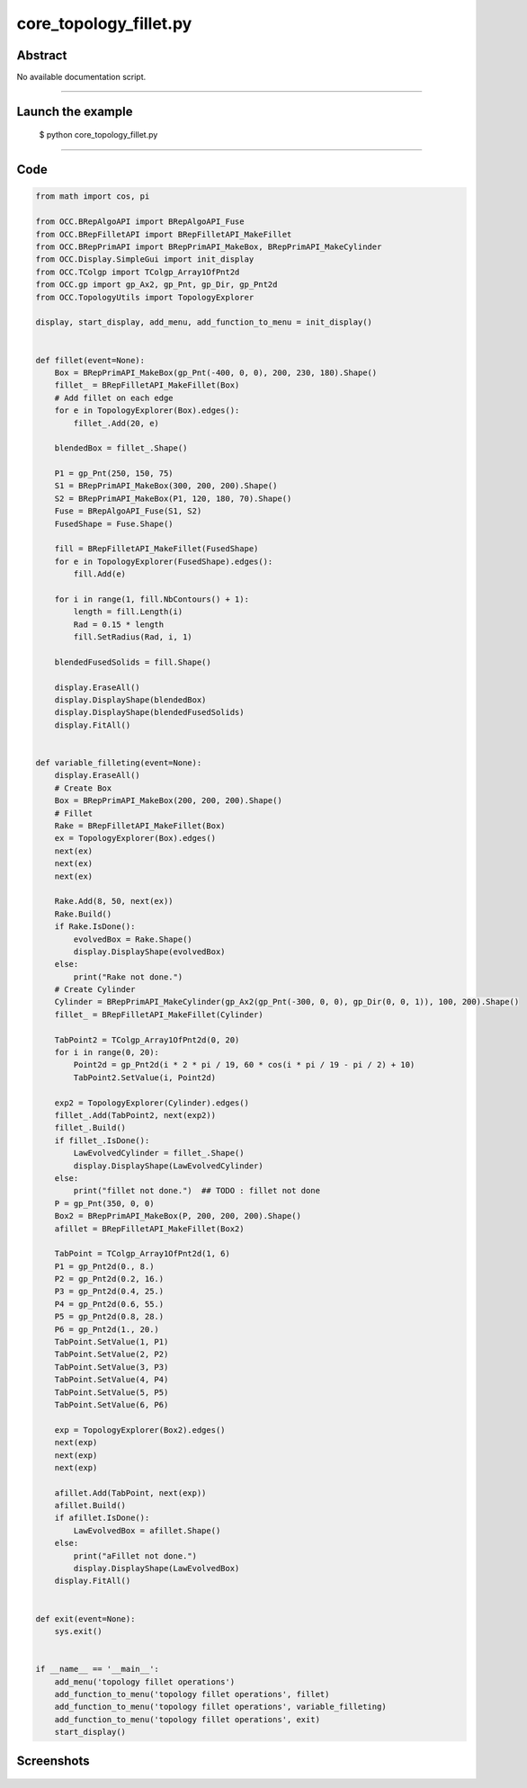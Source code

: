core_topology_fillet.py
=======================

Abstract
^^^^^^^^

No available documentation script.


------

Launch the example
^^^^^^^^^^^^^^^^^^

  $ python core_topology_fillet.py

------


Code
^^^^


.. code-block:: python

  from math import cos, pi
  
  from OCC.BRepAlgoAPI import BRepAlgoAPI_Fuse
  from OCC.BRepFilletAPI import BRepFilletAPI_MakeFillet
  from OCC.BRepPrimAPI import BRepPrimAPI_MakeBox, BRepPrimAPI_MakeCylinder
  from OCC.Display.SimpleGui import init_display
  from OCC.TColgp import TColgp_Array1OfPnt2d
  from OCC.gp import gp_Ax2, gp_Pnt, gp_Dir, gp_Pnt2d
  from OCC.TopologyUtils import TopologyExplorer
  
  display, start_display, add_menu, add_function_to_menu = init_display()
  
  
  def fillet(event=None):
      Box = BRepPrimAPI_MakeBox(gp_Pnt(-400, 0, 0), 200, 230, 180).Shape()
      fillet_ = BRepFilletAPI_MakeFillet(Box)
      # Add fillet on each edge
      for e in TopologyExplorer(Box).edges():
          fillet_.Add(20, e)
  
      blendedBox = fillet_.Shape()
  
      P1 = gp_Pnt(250, 150, 75)
      S1 = BRepPrimAPI_MakeBox(300, 200, 200).Shape()
      S2 = BRepPrimAPI_MakeBox(P1, 120, 180, 70).Shape()
      Fuse = BRepAlgoAPI_Fuse(S1, S2)
      FusedShape = Fuse.Shape()
  
      fill = BRepFilletAPI_MakeFillet(FusedShape)
      for e in TopologyExplorer(FusedShape).edges():
          fill.Add(e)
  
      for i in range(1, fill.NbContours() + 1):
          length = fill.Length(i)
          Rad = 0.15 * length
          fill.SetRadius(Rad, i, 1)
  
      blendedFusedSolids = fill.Shape()
  
      display.EraseAll()
      display.DisplayShape(blendedBox)
      display.DisplayShape(blendedFusedSolids)
      display.FitAll()
  
  
  def variable_filleting(event=None):
      display.EraseAll()
      # Create Box
      Box = BRepPrimAPI_MakeBox(200, 200, 200).Shape()
      # Fillet
      Rake = BRepFilletAPI_MakeFillet(Box)
      ex = TopologyExplorer(Box).edges()
      next(ex)
      next(ex)
      next(ex)
  
      Rake.Add(8, 50, next(ex))
      Rake.Build()
      if Rake.IsDone():
          evolvedBox = Rake.Shape()
          display.DisplayShape(evolvedBox)
      else:
          print("Rake not done.")
      # Create Cylinder
      Cylinder = BRepPrimAPI_MakeCylinder(gp_Ax2(gp_Pnt(-300, 0, 0), gp_Dir(0, 0, 1)), 100, 200).Shape()
      fillet_ = BRepFilletAPI_MakeFillet(Cylinder)
  
      TabPoint2 = TColgp_Array1OfPnt2d(0, 20)
      for i in range(0, 20):
          Point2d = gp_Pnt2d(i * 2 * pi / 19, 60 * cos(i * pi / 19 - pi / 2) + 10)
          TabPoint2.SetValue(i, Point2d)
  
      exp2 = TopologyExplorer(Cylinder).edges()
      fillet_.Add(TabPoint2, next(exp2))
      fillet_.Build()
      if fillet_.IsDone():
          LawEvolvedCylinder = fillet_.Shape()
          display.DisplayShape(LawEvolvedCylinder)
      else:
          print("fillet not done.")  ## TODO : fillet not done
      P = gp_Pnt(350, 0, 0)
      Box2 = BRepPrimAPI_MakeBox(P, 200, 200, 200).Shape()
      afillet = BRepFilletAPI_MakeFillet(Box2)
  
      TabPoint = TColgp_Array1OfPnt2d(1, 6)
      P1 = gp_Pnt2d(0., 8.)
      P2 = gp_Pnt2d(0.2, 16.)
      P3 = gp_Pnt2d(0.4, 25.)
      P4 = gp_Pnt2d(0.6, 55.)
      P5 = gp_Pnt2d(0.8, 28.)
      P6 = gp_Pnt2d(1., 20.)
      TabPoint.SetValue(1, P1)
      TabPoint.SetValue(2, P2)
      TabPoint.SetValue(3, P3)
      TabPoint.SetValue(4, P4)
      TabPoint.SetValue(5, P5)
      TabPoint.SetValue(6, P6)
  
      exp = TopologyExplorer(Box2).edges()
      next(exp)
      next(exp)
      next(exp)
  
      afillet.Add(TabPoint, next(exp))
      afillet.Build()
      if afillet.IsDone():
          LawEvolvedBox = afillet.Shape()
      else:
          print("aFillet not done.")
          display.DisplayShape(LawEvolvedBox)
      display.FitAll()
  
  
  def exit(event=None):
      sys.exit()
  
  
  if __name__ == '__main__':
      add_menu('topology fillet operations')
      add_function_to_menu('topology fillet operations', fillet)
      add_function_to_menu('topology fillet operations', variable_filleting)
      add_function_to_menu('topology fillet operations', exit)
      start_display()

Screenshots
^^^^^^^^^^^


  .. image:: images/screenshots/capture-core_topology_fillet-1-1511702253.jpeg

  .. image:: images/screenshots/capture-core_topology_fillet-2-1511702254.jpeg

  .. image:: images/screenshots/capture-core_topology_fillet-3-1511702254.jpeg

